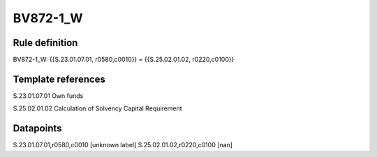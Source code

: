 =========
BV872-1_W
=========

Rule definition
---------------

BV872-1_W: {{S.23.01.07.01, r0580,c0010}} = {{S.25.02.01.02, r0220,c0100}}


Template references
-------------------

S.23.01.07.01 Own funds

S.25.02.01.02 Calculation of Solvency Capital Requirement


Datapoints
----------

S.23.01.07.01,r0580,c0010 [unknown label]
S.25.02.01.02,r0220,c0100 [nan]



